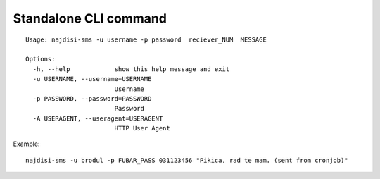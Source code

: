 Standalone CLI command
++++++++++++++++++++++

::

  Usage: najdisi-sms -u username -p password  reciever_NUM  MESSAGE

  Options:
    -h, --help            show this help message and exit
    -u USERNAME, --username=USERNAME
                          Username
    -p PASSWORD, --password=PASSWORD
                          Password
    -A USERAGENT, --useragent=USERAGENT
                          HTTP User Agent

Example::

  najdisi-sms -u brodul -p FUBAR_PASS 031123456 "Pikica, rad te mam. (sent from cronjob)"
